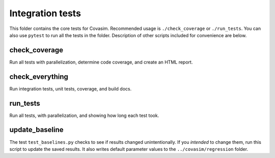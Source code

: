 =================
Integration tests
=================

This folder contains the core tests for Covasim. Recommended usage is ``./check_coverage`` or ``./run_tests``. You can also use ``pytest`` to run all the tests in the folder. Description of other scripts included for convenience are below.


check_coverage
--------------

Run all tests with parallelization, determine code coverage, and create an HTML report.


check_everything
----------------

Run integration tests, unit tests, coverage, and build docs.


run_tests
---------

Run all tests, with parallelization, and showing how long each test took.


update_baseline
---------------

The test ``test_baselines.py`` checks to see if results changed unintentionally. If you *intended* to change them, run this script to update the saved results. It also writes default parameter values to the ``../covasim/regression`` folder.